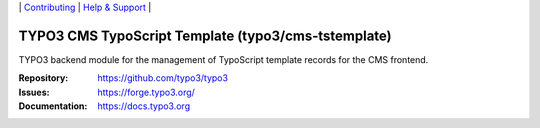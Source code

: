 \|
`Contributing <https://docs.typo3.org/m/typo3/guide-contributionworkflow/master/en-us/Index.html>`__  \|
`Help & Support <https://typo3.org/help>`__ \|

====================================================
TYPO3 CMS TypoScript Template (typo3/cms-tstemplate)
====================================================

TYPO3 backend module for the management of TypoScript template records
for the CMS frontend.

:Repository: https://github.com/typo3/typo3
:Issues: https://forge.typo3.org/
:Documentation: https://docs.typo3.org
